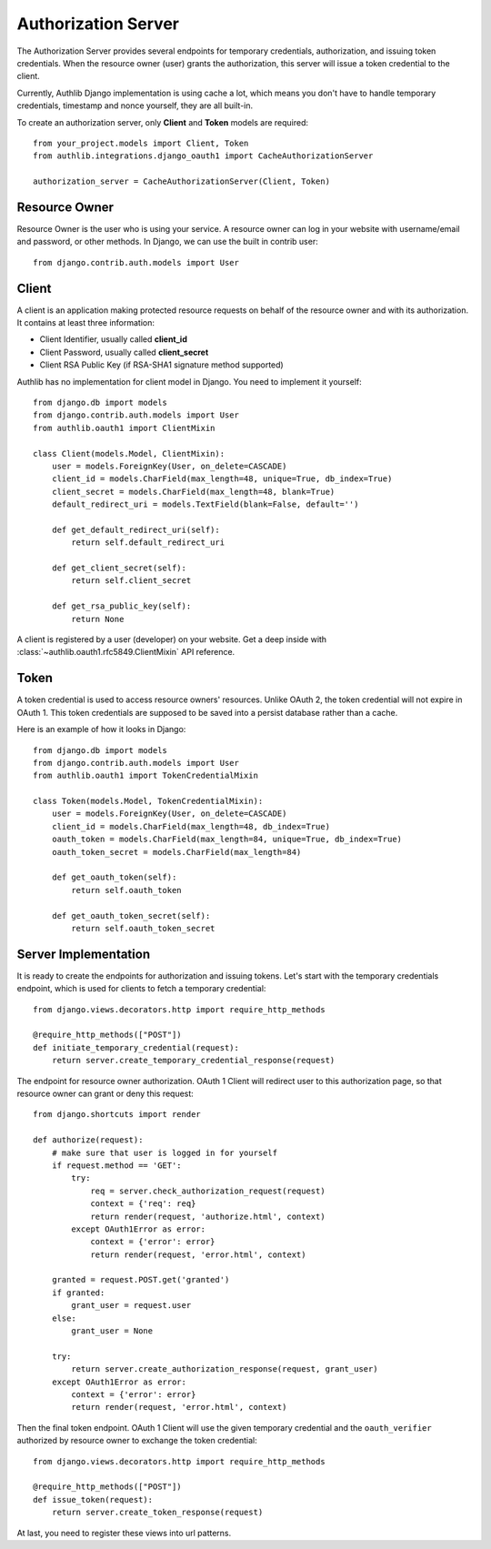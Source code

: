 Authorization Server
====================

The Authorization Server provides several endpoints for temporary credentials,
authorization, and issuing token credentials. When the resource owner (user)
grants the authorization, this server will issue a token credential to the
client.

Currently, Authlib Django implementation is using cache a lot, which means
you don't have to handle temporary credentials, timestamp and nonce yourself,
they are all built-in.

To create an authorization server, only **Client** and **Token** models are
required::

    from your_project.models import Client, Token
    from authlib.integrations.django_oauth1 import CacheAuthorizationServer

    authorization_server = CacheAuthorizationServer(Client, Token)


Resource Owner
--------------

Resource Owner is the user who is using your service. A resource owner can
log in your website with username/email and password, or other methods. In
Django, we can use the built in contrib user::

    from django.contrib.auth.models import User

Client
------

A client is an application making protected resource requests on behalf of the
resource owner and with its authorization. It contains at least three
information:

- Client Identifier, usually called **client_id**
- Client Password, usually called **client_secret**
- Client RSA Public Key (if RSA-SHA1 signature method supported)

Authlib has no implementation for client model in Django. You need to implement
it yourself::

    from django.db import models
    from django.contrib.auth.models import User
    from authlib.oauth1 import ClientMixin

    class Client(models.Model, ClientMixin):
        user = models.ForeignKey(User, on_delete=CASCADE)
        client_id = models.CharField(max_length=48, unique=True, db_index=True)
        client_secret = models.CharField(max_length=48, blank=True)
        default_redirect_uri = models.TextField(blank=False, default='')

        def get_default_redirect_uri(self):
            return self.default_redirect_uri

        def get_client_secret(self):
            return self.client_secret

        def get_rsa_public_key(self):
            return None

A client is registered by a user (developer) on your website. Get a deep
inside with :class:`~authlib.oauth1.rfc5849.ClientMixin` API reference.

Token
-----

A token credential is used to access resource owners' resources. Unlike
OAuth 2, the token credential will not expire in OAuth 1. This token credentials
are supposed to be saved into a persist database rather than a cache.

Here is an example of how it looks in Django::

    from django.db import models
    from django.contrib.auth.models import User
    from authlib.oauth1 import TokenCredentialMixin

    class Token(models.Model, TokenCredentialMixin):
        user = models.ForeignKey(User, on_delete=CASCADE)
        client_id = models.CharField(max_length=48, db_index=True)
        oauth_token = models.CharField(max_length=84, unique=True, db_index=True)
        oauth_token_secret = models.CharField(max_length=84)

        def get_oauth_token(self):
            return self.oauth_token

        def get_oauth_token_secret(self):
            return self.oauth_token_secret

Server Implementation
---------------------

It is ready to create the endpoints for authorization and issuing tokens.
Let's start with the temporary credentials endpoint, which is used for clients
to fetch a temporary credential::

    from django.views.decorators.http import require_http_methods

    @require_http_methods(["POST"])
    def initiate_temporary_credential(request):
        return server.create_temporary_credential_response(request)

The endpoint for resource owner authorization. OAuth 1 Client will redirect
user to this authorization page, so that resource owner can grant or deny this
request::

    from django.shortcuts import render

    def authorize(request):
        # make sure that user is logged in for yourself
        if request.method == 'GET':
            try:
                req = server.check_authorization_request(request)
                context = {'req': req}
                return render(request, 'authorize.html', context)
            except OAuth1Error as error:
                context = {'error': error}
                return render(request, 'error.html', context)

        granted = request.POST.get('granted')
        if granted:
            grant_user = request.user
        else:
            grant_user = None

        try:
            return server.create_authorization_response(request, grant_user)
        except OAuth1Error as error:
            context = {'error': error}
            return render(request, 'error.html', context)

Then the final token endpoint. OAuth 1 Client will use the given temporary
credential and the ``oauth_verifier`` authorized by resource owner to exchange
the token credential::

    from django.views.decorators.http import require_http_methods

    @require_http_methods(["POST"])
    def issue_token(request):
        return server.create_token_response(request)

At last, you need to register these views into url patterns.
